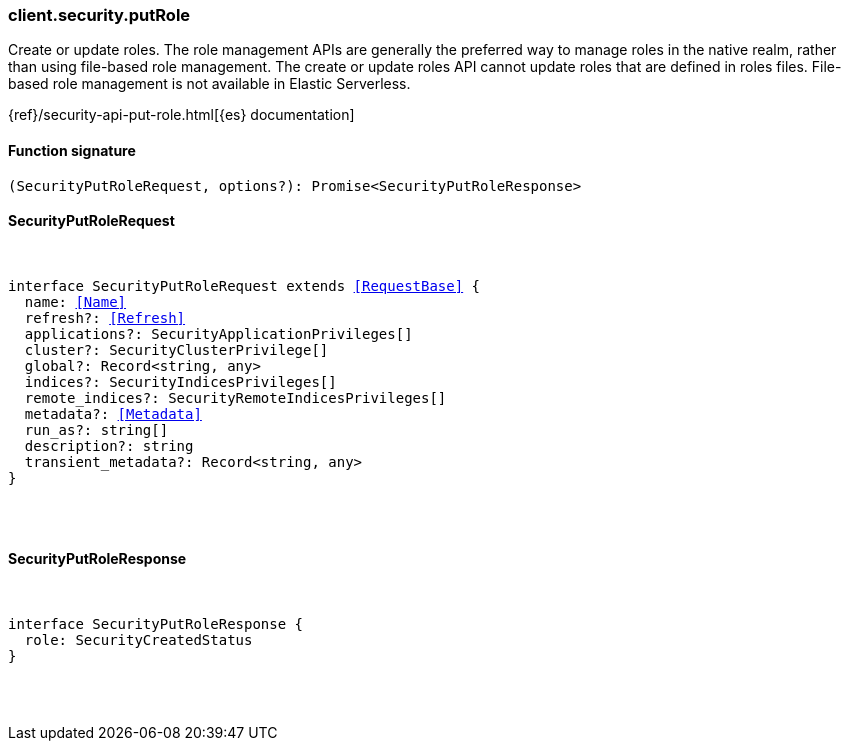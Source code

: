 [[reference-security-put_role]]

////////
===========================================================================================================================
||                                                                                                                       ||
||                                                                                                                       ||
||                                                                                                                       ||
||        ██████╗ ███████╗ █████╗ ██████╗ ███╗   ███╗███████╗                                                            ||
||        ██╔══██╗██╔════╝██╔══██╗██╔══██╗████╗ ████║██╔════╝                                                            ||
||        ██████╔╝█████╗  ███████║██║  ██║██╔████╔██║█████╗                                                              ||
||        ██╔══██╗██╔══╝  ██╔══██║██║  ██║██║╚██╔╝██║██╔══╝                                                              ||
||        ██║  ██║███████╗██║  ██║██████╔╝██║ ╚═╝ ██║███████╗                                                            ||
||        ╚═╝  ╚═╝╚══════╝╚═╝  ╚═╝╚═════╝ ╚═╝     ╚═╝╚══════╝                                                            ||
||                                                                                                                       ||
||                                                                                                                       ||
||    This file is autogenerated, DO NOT send pull requests that changes this file directly.                             ||
||    You should update the script that does the generation, which can be found in:                                      ||
||    https://github.com/elastic/elastic-client-generator-js                                                             ||
||                                                                                                                       ||
||    You can run the script with the following command:                                                                 ||
||       npm run elasticsearch -- --version <version>                                                                    ||
||                                                                                                                       ||
||                                                                                                                       ||
||                                                                                                                       ||
===========================================================================================================================
////////

[discrete]
[[client.security.putRole]]
=== client.security.putRole

Create or update roles. The role management APIs are generally the preferred way to manage roles in the native realm, rather than using file-based role management. The create or update roles API cannot update roles that are defined in roles files. File-based role management is not available in Elastic Serverless.

{ref}/security-api-put-role.html[{es} documentation]

[discrete]
==== Function signature

[source,ts]
----
(SecurityPutRoleRequest, options?): Promise<SecurityPutRoleResponse>
----

[discrete]
==== SecurityPutRoleRequest

[pass]
++++
<pre>
++++
interface SecurityPutRoleRequest extends <<RequestBase>> {
  name: <<Name>>
  refresh?: <<Refresh>>
  applications?: SecurityApplicationPrivileges[]
  cluster?: SecurityClusterPrivilege[]
  global?: Record<string, any>
  indices?: SecurityIndicesPrivileges[]
  remote_indices?: SecurityRemoteIndicesPrivileges[]
  metadata?: <<Metadata>>
  run_as?: string[]
  description?: string
  transient_metadata?: Record<string, any>
}

[pass]
++++
</pre>
++++
[discrete]
==== SecurityPutRoleResponse

[pass]
++++
<pre>
++++
interface SecurityPutRoleResponse {
  role: SecurityCreatedStatus
}

[pass]
++++
</pre>
++++
